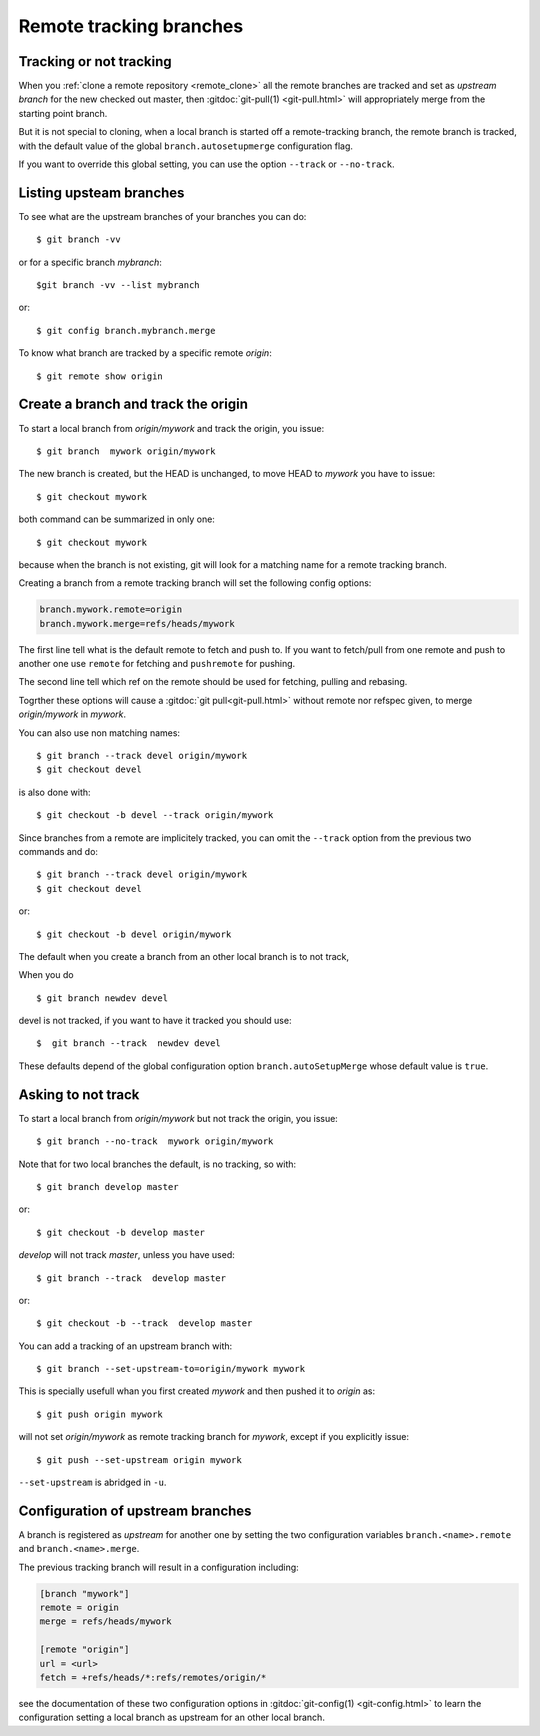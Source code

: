 ..  _remote_tracking:

.. index:: !branch

.. index::
    !single: git;branch

..  index::
    remote; tracking
    pair: upstream; branch

Remote tracking branches
========================

Tracking or not tracking
------------------------

When you :ref:`clone a remote repository <remote_clone>` all the
remote branches are tracked and set as *upstream branch* for
the new checked out master, then :gitdoc:`git-pull(1) <git-pull.html>`
will appropriately merge from the starting point branch.

But it is not special to cloning,  when a local branch is started off
a remote-tracking branch, the remote branch is tracked, with the
default value of the global ``branch.autosetupmerge`` configuration flag.

If you want to override this global setting, you can use the option
``--track`` or ``--no-track``.

Listing upsteam branches
------------------------

To see what are the upstream branches of your branches you can do:
::

    $ git branch -vv

or for a specific branch *mybranch*:
::

    $git branch -vv --list mybranch

or:
::

    $ git config branch.mybranch.merge

To know what branch are tracked by a specific remote *origin*:
::

    $ git remote show origin


Create a branch and track the origin
------------------------------------

To start a local branch from *origin/mywork* and track the origin,
you issue::

    $ git branch  mywork origin/mywork

The new branch is created, but the HEAD is unchanged, to move HEAD to
*mywork* you have to issue::

    $ git checkout mywork

both command can be summarized in only one::

    $ git checkout mywork

because when the branch is not existing, git will look for a matching
name for a remote tracking branch.

Creating a branch from a remote tracking branch will set the
following config options:

..  code-block:: ini

    branch.mywork.remote=origin
    branch.mywork.merge=refs/heads/mywork

The first line tell what is the default remote to fetch and push to. If you want to
fetch/pull from one remote and push to another one use ``remote`` for fetching and
``pushremote`` for pushing.

The second line tell which ref on the remote should be used for fetching, pulling and
rebasing.

Togrther these options will cause a :gitdoc:`git pull<git-pull.html>` without remote nor
refspec given, to merge *origin/mywork* in *mywork*.

You can also use non matching names::

    $ git branch --track devel origin/mywork
    $ git checkout devel

is also done with::

    $ git checkout -b devel --track origin/mywork

Since branches from a remote are implicitely tracked, you can omit the ``--track``
option from the previous two commands and do::

    $ git branch --track devel origin/mywork
    $ git checkout devel

or::

    $ git checkout -b devel origin/mywork


The default when you create a branch from an other local branch is to not track,

When you do ::

  $ git branch newdev devel

devel is not tracked, if you want to have it tracked you should use::

  $  git branch --track  newdev devel

These defaults depend of the global configuration option ``branch.autoSetupMerge`` whose
default value is ``true``.



Asking to not track
-------------------

To start a local branch from *origin/mywork* but not track the origin,
you issue::

    $ git branch --no-track  mywork origin/mywork

Note that for two local branches the default, is no tracking, so with::

    $ git branch develop master

or::

    $ git checkout -b develop master

*develop* will not track *master*, unless you have used::

    $ git branch --track  develop master

or::

    $ git checkout -b --track  develop master


You can add a tracking of an upstream branch with::

    $ git branch --set-upstream-to=origin/mywork mywork

This is specially usefull whan you first created *mywork* and  then
pushed it to *origin* as::

    $ git push origin mywork

will not set *origin/mywork* as remote tracking branch for *mywork*,
except if you explicitly issue::

    $ git push --set-upstream origin mywork

``--set-upstream`` is abridged in ``-u``.

Configuration of upstream branches
----------------------------------

A branch is registered as *upstream* for another one by setting the
two configuration variables ``branch.<name>.remote`` and
``branch.<name>.merge``.

The previous tracking branch will result in a configuration
including:

..  code-block:: ini

    [branch "mywork"]
    remote = origin
    merge = refs/heads/mywork

    [remote "origin"]
    url = <url>
    fetch = +refs/heads/*:refs/remotes/origin/*


see the documentation of these two configuration options in
:gitdoc:`git-config(1) <git-config.html>` to learn the configuration
setting a local branch as upstream for an other local branch.

..   source for article

    -   [[https://blogs.atlassian.com/2013/07/git-upstreams-forks/][Git Forks And Upstreams- Atlassian Blogs]]
    -   [[http://alblue.bandlem.com/2011/07/git-tip-of-week-tracking-branches.html][Tracking Branches - AlBlue’s Blog]]
    -   [[http://ginsys.eu/git-and-github-keeping-a-feature-branch-updated-with-upstream/][Git and Github: keeping a feature branch updated with
        upstream?]]
